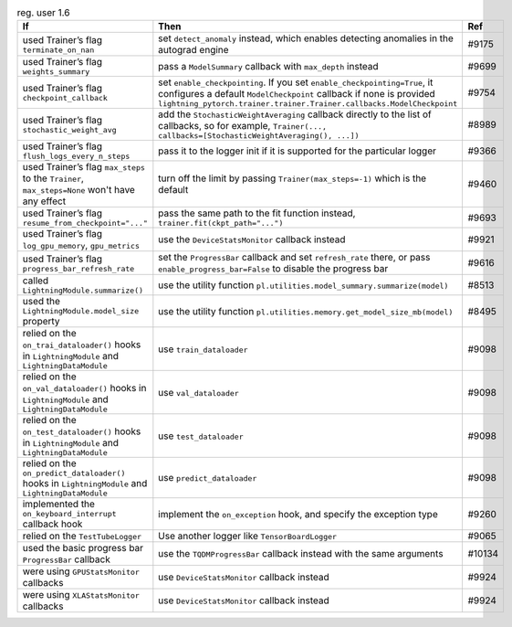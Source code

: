 .. list-table:: reg. user 1.6
   :widths: 40 40 20
   :header-rows: 1

   * - If
     - Then
     - Ref

   * - used Trainer’s flag ``terminate_on_nan``
     - set ``detect_anomaly`` instead, which enables detecting anomalies in the autograd engine
     - #9175

   * - used Trainer’s flag ``weights_summary``
     - pass a ``ModelSummary`` callback with ``max_depth`` instead
     - #9699

   * - used Trainer’s flag ``checkpoint_callback``
     - set ``enable_checkpointing``. If you set ``enable_checkpointing=True``, it configures a default ``ModelCheckpoint`` callback if none is provided ``lightning_pytorch.trainer.trainer.Trainer.callbacks.ModelCheckpoint``
     - #9754

   * - used Trainer’s flag ``stochastic_weight_avg``
     - add the ``StochasticWeightAveraging`` callback directly to the list of callbacks, so for example, ``Trainer(..., callbacks=[StochasticWeightAveraging(), ...])``
     - #8989

   * - used Trainer’s flag ``flush_logs_every_n_steps``
     - pass it to the logger init if it is supported for the particular logger
     - #9366

   * - used Trainer’s flag ``max_steps`` to the ``Trainer``, ``max_steps=None`` won't have any effect
     - turn off the limit by passing ``Trainer(max_steps=-1)`` which is the default
     - #9460

   * - used Trainer’s flag ``resume_from_checkpoint="..."``
     - pass the same path to the fit function instead, ``trainer.fit(ckpt_path="...")``
     - #9693

   * - used Trainer’s flag ``log_gpu_memory``, ``gpu_metrics``
     - use the ``DeviceStatsMonitor`` callback instead
     - #9921

   * - used Trainer’s flag ``progress_bar_refresh_rate``
     - set the ``ProgressBar`` callback and set ``refresh_rate`` there, or pass ``enable_progress_bar=False`` to disable the progress bar
     - #9616

   * - called ``LightningModule.summarize()``
     - use the utility function ``pl.utilities.model_summary.summarize(model)``
     - #8513

   * - used the ``LightningModule.model_size`` property
     - use the utility function ``pl.utilities.memory.get_model_size_mb(model)``
     - #8495

   * - relied on the ``on_trai_dataloader()`` hooks in  ``LightningModule`` and ``LightningDataModule``
     - use ``train_dataloader``
     - #9098

   * - relied on the ``on_val_dataloader()`` hooks in  ``LightningModule`` and ``LightningDataModule``
     - use ``val_dataloader``
     - #9098

   * - relied on the ``on_test_dataloader()`` hooks in  ``LightningModule`` and ``LightningDataModule``
     - use ``test_dataloader``
     - #9098

   * - relied on the ``on_predict_dataloader()`` hooks in  ``LightningModule`` and ``LightningDataModule``
     -  use ``predict_dataloader``
     - #9098

   * - implemented the ``on_keyboard_interrupt`` callback hook
     - implement the ``on_exception`` hook, and specify the exception type
     - #9260

   * - relied on the ``TestTubeLogger``
     - Use another logger like ``TensorBoardLogger``
     - #9065

   * - used the basic progress bar ``ProgressBar`` callback
     - use the ``TQDMProgressBar`` callback instead with the same arguments
     - #10134

   * - were using ``GPUStatsMonitor``  callbacks
     - use ``DeviceStatsMonitor`` callback instead
     - #9924

   * - were using ``XLAStatsMonitor`` callbacks
     - use ``DeviceStatsMonitor`` callback instead
     - #9924
